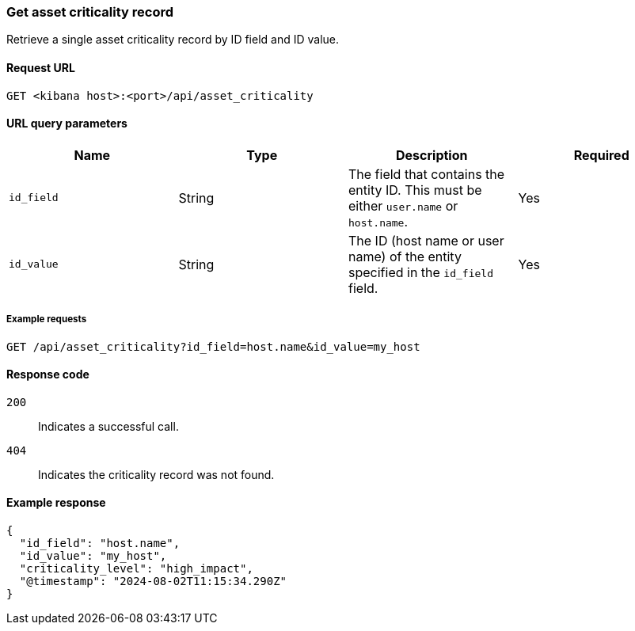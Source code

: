[[asset-criticality-api-get]]
=== Get asset criticality record

Retrieve a single asset criticality record by ID field and ID value.

==== Request URL

`GET <kibana host>:<port>/api/asset_criticality`

==== URL query parameters

[width="100%",options="header"]
|==============================================
|Name |Type |Description |Required

|`id_field` |String |The field that contains the entity ID. This must be either `user.name` or `host.name`.
|Yes
|`id_value` |String |The ID (host name or user name) of the entity specified in the `id_field` field.
|Yes

|==============================================

===== Example requests

[source,console]
--------------------------------------------------
GET /api/asset_criticality?id_field=host.name&id_value=my_host

--------------------------------------------------

==== Response code

`200`::
    Indicates a successful call.
`404`::
    Indicates the criticality record was not found.

==== Example response

[source,json]
--------------------------------------------------
{
  "id_field": "host.name",
  "id_value": "my_host",
  "criticality_level": "high_impact",
  "@timestamp": "2024-08-02T11:15:34.290Z"
}
--------------------------------------------------

